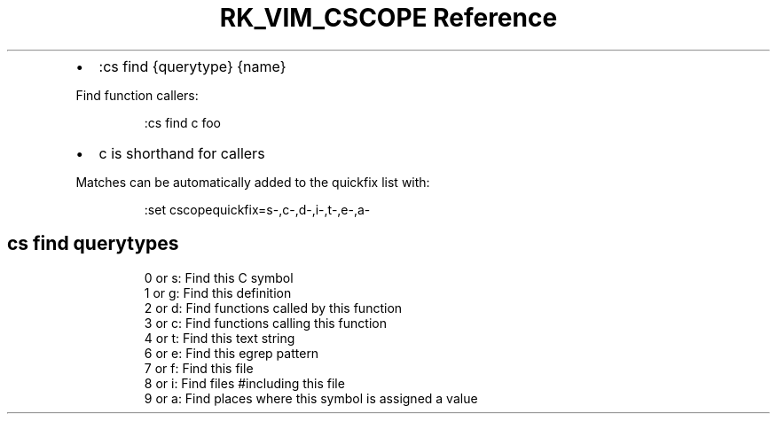 .\" Automatically generated by Pandoc 3.6.3
.\"
.TH "RK_VIM_CSCOPE Reference" "" "" ""
.IP \[bu] 2
\f[CR]:cs find {querytype} {name}\f[R]
.PP
Find function callers:
.IP
.EX
:cs find c foo
.EE
.IP \[bu] 2
\f[CR]c\f[R] is shorthand for \f[CR]callers\f[R]
.PP
Matches can be automatically added to the quickfix list with:
.IP
.EX
:set cscopequickfix=s\-,c\-,d\-,i\-,t\-,e\-,a\-
.EE
.SH \f[CR]cs find\f[R] \f[CR]querytypes\f[R]
.IP
.EX
0 or s: Find this C symbol
1 or g: Find this definition
2 or d: Find functions called by this function
3 or c: Find functions calling this function
4 or t: Find this text string
6 or e: Find this egrep pattern
7 or f: Find this file
8 or i: Find files #including this file
9 or a: Find places where this symbol is assigned a value
.EE
